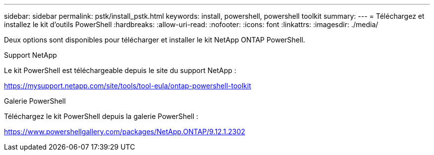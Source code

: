 ---
sidebar: sidebar 
permalink: pstk/install_pstk.html 
keywords: install, powershell, powershell toolkit 
summary:  
---
= Téléchargez et installez le kit d'outils PowerShell
:hardbreaks:
:allow-uri-read: 
:nofooter: 
:icons: font
:linkattrs: 
:imagesdir: ./media/


[role="lead"]
Deux options sont disponibles pour télécharger et installer le kit NetApp ONTAP PowerShell.

.Support NetApp
Le kit PowerShell est téléchargeable depuis le site du support NetApp :

https://mysupport.netapp.com/site/tools/tool-eula/ontap-powershell-toolkit[]

.Galerie PowerShell
Téléchargez le kit PowerShell depuis la galerie PowerShell :

https://www.powershellgallery.com/packages/NetApp.ONTAP/9.12.1.2302[]
